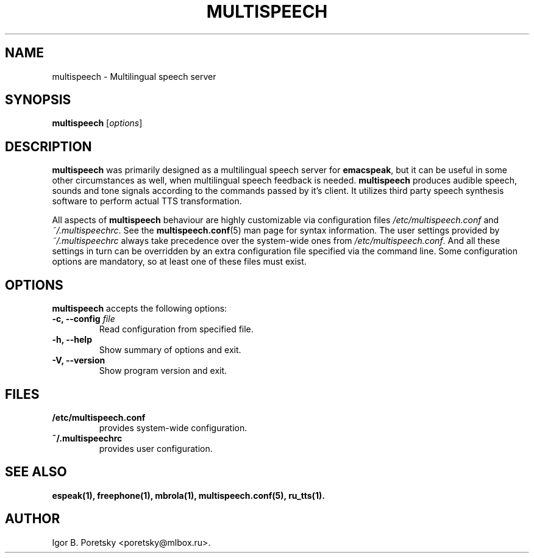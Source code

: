 .\"                              hey, Emacs:   -*- nroff -*-
.\" multispeech is free software; you can redistribute it and/or modify
.\" it under the terms of the GNU General Public License as published by
.\" the Free Software Foundation; either version 2 of the License, or
.\" (at your option) any later version.
.\"
.\" This program is distributed in the hope that it will be useful,
.\" but WITHOUT ANY WARRANTY; without even the implied warranty of
.\" MERCHANTABILITY or FITNESS FOR A PARTICULAR PURPOSE.  See the
.\" GNU General Public License for more details.
.\"
.\" You should have received a copy of the GNU General Public License
.\" along with this program; see the file COPYING.  If not, write to
.\" the Free Software Foundation, 675 Mass Ave, Cambridge, MA 02139, USA.
.\"
.TH MULTISPEECH 1 "January 5, 2009"
.\" Please update the above date whenever this man page is modified.
.\"
.\" Some roff macros, for reference:
.\" .nh        disable hyphenation
.\" .hy        enable hyphenation
.\" .ad l      left justify
.\" .ad b      justify to both left and right margins (default)
.\" .nf        disable filling
.\" .fi        enable filling
.\" .br        insert line break
.\" .sp <n>    insert n+1 empty lines
.\" for manpage-specific macros, see man(7)
.SH NAME
multispeech \- Multilingual speech server
.SH SYNOPSIS
.B multispeech
.RI [ options ]
.SH DESCRIPTION
\fBmultispeech\fP was primarily designed as a multilingual speech server
for \fBemacspeak\fP, but it can be useful in some other circumstances
as well, when multilingual speech feedback is needed.
\fBmultispeech\fP produces audible speech, sounds and tone signals
according to the commands passed by it's client. It utilizes third
party speech synthesis software to perform actual TTS transformation.
.PP
All aspects of \fBmultispeech\fP behaviour are highly customizable via
configuration files \fI/etc/multispeech.conf\fP and
\fI~/.multispeechrc\fP. See the \fBmultispeech.conf\fP(5) man page for
syntax information. The user settings provided by
\fI~/.multispeechrc\fP always take precedence over the system\-wide
ones from \fI/etc/multispeech.conf\fP. And all these settings in turn
can be overridden by an extra configuration file specified via the
command line. Some configuration options are mandatory, so at least
one of these files must exist.
.SH OPTIONS
\fBmultispeech\fP accepts the following options:
.TP
.B \-c, \-\-config \fIfile\fP
.br
Read configuration from specified file.
.TP
.B \-h, \-\-help
.br
Show summary of options and exit.
.TP
.B \-V, \-\-version
.br
Show program version and exit.
.SH "FILES"
.TP
.B /etc/multispeech.conf
provides system\-wide configuration.
.TP
.B ~/.multispeechrc
provides user configuration.
.SH "SEE ALSO"
.BR espeak(1),
.BR freephone(1),
.BR mbrola(1),
.BR multispeech.conf(5),
.BR ru_tts(1).
.SH AUTHOR
Igor B. Poretsky <poretsky@mlbox.ru>.
